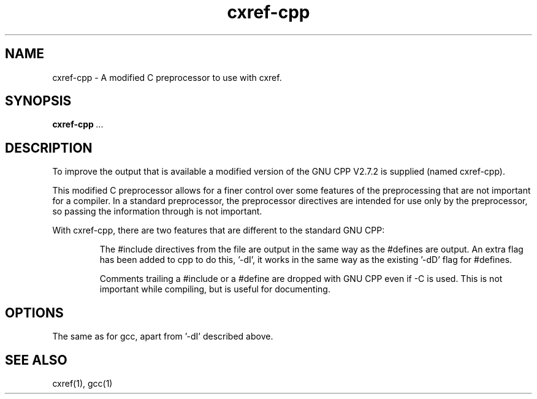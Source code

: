 .\" $Header$
.\"
.\"  C Cross Referencing & Documenting tool - Version 1.4
.\"
.\"  Manual page for cxref-cpp
.\"
.\"  Written by Andrew M. Bishop
.\"
.\"  This file Copyright 1996,1997 Andrew M. Bishop
.\"  It may be distributed under the GNU Public License, version 2, or
.\"  any higher version.  See section COPYING of the GNU Public license
.\"  for conditions under which this file may be redistributed.
.\"
.TH cxref-cpp 1 "April 27, 1997"
.SH NAME
cxref-cpp - A modified C preprocessor to use with cxref.

.SH SYNOPSIS
.B cxref-cpp
.I ...

.SH DESCRIPTION

To improve the output that is available a modified version of the GNU CPP V2.7.2
is supplied (named cxref-cpp).

This modified C preprocessor allows for a finer control over some features of
the preprocessing that are not important for a compiler.  In a standard
preprocessor, the preprocessor directives are intended for use only by the
preprocessor, so passing the information through is not important.

With cxref-cpp, there are two features that are different to the standard GNU
CPP:

.IP
The #include directives from the file are output in the same way as the #defines
are output.  An extra flag has been added to cpp to do this, '-dI', it works in
the same way as the existing '-dD' flag for #defines.
.IP
Comments trailing a #include or a #define are dropped with GNU CPP even if -C is
used. This is not important while compiling, but is useful for documenting.
.LP

.SH OPTIONS

The same as for gcc, apart from '-dI' described above.

.SH SEE ALSO

cxref(1), gcc(1)
